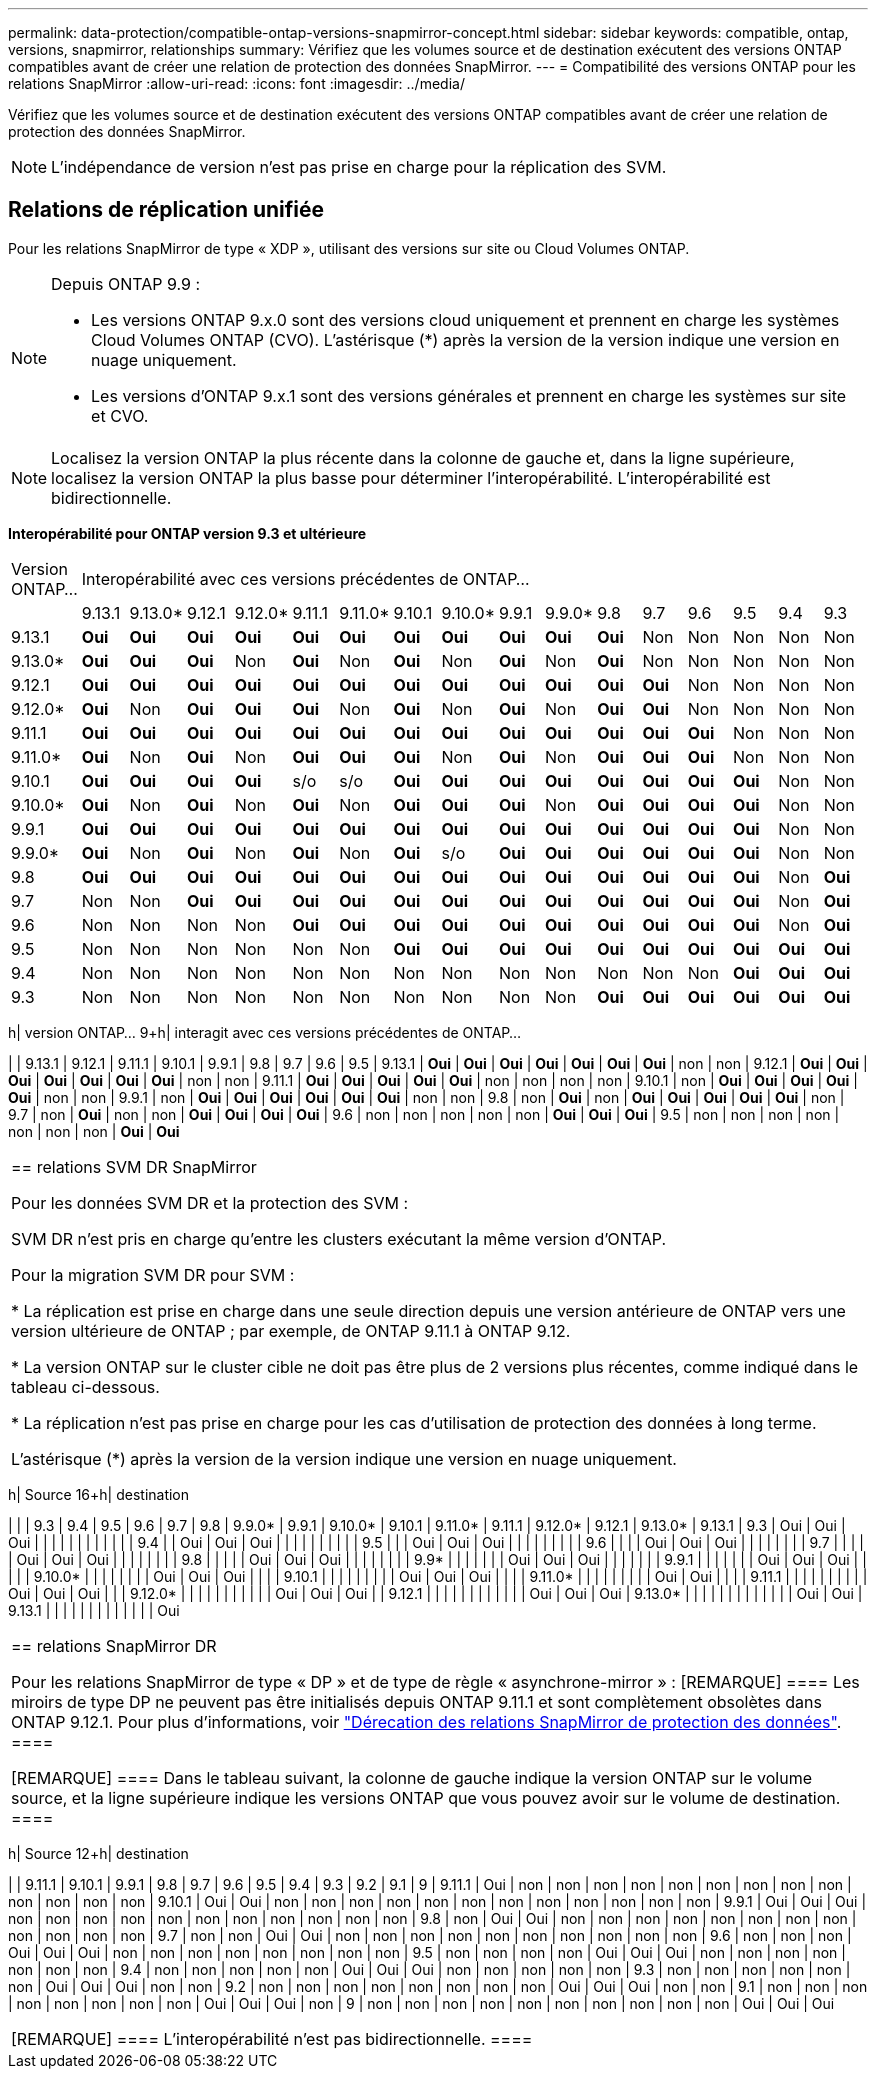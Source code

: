 ---
permalink: data-protection/compatible-ontap-versions-snapmirror-concept.html 
sidebar: sidebar 
keywords: compatible, ontap, versions, snapmirror, relationships 
summary: Vérifiez que les volumes source et de destination exécutent des versions ONTAP compatibles avant de créer une relation de protection des données SnapMirror. 
---
= Compatibilité des versions ONTAP pour les relations SnapMirror
:allow-uri-read: 
:icons: font
:imagesdir: ../media/


[role="lead"]
Vérifiez que les volumes source et de destination exécutent des versions ONTAP compatibles avant de créer une relation de protection des données SnapMirror.

[NOTE]
====
L'indépendance de version n'est pas prise en charge pour la réplication des SVM.

====


== Relations de réplication unifiée

Pour les relations SnapMirror de type « XDP », utilisant des versions sur site ou Cloud Volumes ONTAP.

[NOTE]
====
Depuis ONTAP 9.9 :

* Les versions ONTAP 9.x.0 sont des versions cloud uniquement et prennent en charge les systèmes Cloud Volumes ONTAP (CVO). L'astérisque (*) après la version de la version indique une version en nuage uniquement.
* Les versions d'ONTAP 9.x.1 sont des versions générales et prennent en charge les systèmes sur site et CVO.


====
[NOTE]
====
Localisez la version ONTAP la plus récente dans la colonne de gauche et, dans la ligne supérieure, localisez la version ONTAP la plus basse pour déterminer l'interopérabilité. L'interopérabilité est bidirectionnelle.

====
*Interopérabilité pour ONTAP version 9.3 et ultérieure*

|===


| Version ONTAP… 16+| Interopérabilité avec ces versions précédentes de ONTAP… 


|  | 9.13.1 | 9.13.0* | 9.12.1 | 9.12.0* | 9.11.1 | 9.11.0* | 9.10.1 | 9.10.0* | 9.9.1 | 9.9.0* | 9.8 | 9.7 | 9.6 | 9.5 | 9.4 | 9.3 


| 9.13.1 | *Oui* | *Oui* | *Oui* | *Oui* | *Oui* | *Oui* | *Oui* | *Oui* | *Oui* | *Oui* | *Oui* | Non | Non | Non | Non | Non 


| 9.13.0* | *Oui* | *Oui* | *Oui* | Non | *Oui* | Non | *Oui* | Non | *Oui* | Non | *Oui* | Non | Non | Non | Non | Non 


| 9.12.1 | *Oui* | *Oui* | *Oui* | *Oui* | *Oui* | *Oui* | *Oui* | *Oui* | *Oui* | *Oui* | *Oui* | *Oui* | Non | Non | Non | Non 


| 9.12.0* | *Oui* | Non | *Oui* | *Oui* | *Oui* | Non | *Oui* | Non | *Oui* | Non | *Oui* | *Oui* | Non | Non | Non | Non 


| 9.11.1 | *Oui* | *Oui* | *Oui* | *Oui* | *Oui* | *Oui* | *Oui* | *Oui* | *Oui* | *Oui* | *Oui* | *Oui* | *Oui* | Non | Non | Non 


| 9.11.0* | *Oui* | Non | *Oui* | Non | *Oui* | *Oui* | *Oui* | Non | *Oui* | Non | *Oui* | *Oui* | *Oui* | Non | Non | Non 


| 9.10.1 | *Oui* | *Oui* | *Oui* | *Oui* | s/o | s/o | *Oui* | *Oui* | *Oui* | *Oui* | *Oui* | *Oui* | *Oui* | *Oui* | Non | Non 


| 9.10.0* | *Oui* | Non | *Oui* | Non | *Oui* | Non | *Oui* | *Oui* | *Oui* | Non | *Oui* | *Oui* | *Oui* | *Oui* | Non | Non 


| 9.9.1 | *Oui* | *Oui* | *Oui* | *Oui* | *Oui* | *Oui* | *Oui* | *Oui* | *Oui* | *Oui* | *Oui* | *Oui* | *Oui* | *Oui* | Non | Non 


| 9.9.0* | *Oui* | Non | *Oui* | Non | *Oui* | Non | *Oui* | s/o | *Oui* | *Oui* | *Oui* | *Oui* | *Oui* | *Oui* | Non | Non 


| 9.8 | *Oui* | *Oui* | *Oui* | *Oui* | *Oui* | *Oui* | *Oui* | *Oui* | *Oui* | *Oui* | *Oui* | *Oui* | *Oui* | *Oui* | Non | *Oui* 


| 9.7 | Non | Non | *Oui* | *Oui* | *Oui* | *Oui* | *Oui* | *Oui* | *Oui* | *Oui* | *Oui* | *Oui* | *Oui* | *Oui* | Non | *Oui* 


| 9.6 | Non | Non | Non | Non | *Oui* | *Oui* | *Oui* | *Oui* | *Oui* | *Oui* | *Oui* | *Oui* | *Oui* | *Oui* | Non | *Oui* 


| 9.5 | Non | Non | Non | Non | Non | Non | *Oui* | *Oui* | *Oui* | *Oui* | *Oui* | *Oui* | *Oui* | *Oui* | *Oui* | *Oui* 


| 9.4 | Non | Non | Non | Non | Non | Non | Non | Non | Non | Non | Non | Non | Non | *Oui* | *Oui* | *Oui* 


| 9.3 | Non | Non | Non | Non | Non | Non | Non | Non | Non | Non | *Oui* | *Oui* | *Oui* | *Oui* | *Oui* | *Oui* 
|===
h| version ONTAP… 9+h| interagit avec ces versions précédentes de ONTAP…

| | 9.13.1 | 9.12.1 | 9.11.1 | 9.10.1 | 9.9.1 | 9.8 | 9.7 | 9.6 | 9.5
| 9.13.1 | *Oui* | *Oui* | *Oui* | *Oui* | *Oui* | *Oui* | *Oui* | non | non
| 9.12.1 | *Oui* | *Oui* | *Oui* | *Oui* | *Oui* | *Oui* | *Oui* | non | non
| 9.11.1 | *Oui* | *Oui* | *Oui* | *Oui* | *Oui* | non | non | non | non
| 9.10.1 | non | *Oui* | *Oui* | *Oui* | *Oui* | *Oui* | non | non
| 9.9.1 | non | *Oui* | *Oui* | *Oui* | *Oui* | *Oui* | *Oui* | non | non
| 9.8 | non | *Oui* | non | *Oui* | *Oui* | *Oui* | *Oui* | *Oui* | non
| 9.7 | non | *Oui* | non | non | *Oui* | *Oui* | *Oui* | *Oui*
| 9.6 | non | non | non | non | non | *Oui* | *Oui* | *Oui*
| 9.5 | non | non | non | non | non | non | non | *Oui* | *Oui*

|===


| == relations SVM DR SnapMirror

Pour les données SVM DR et la protection des SVM :

SVM DR n'est pris en charge qu'entre les clusters exécutant la même version d'ONTAP.

Pour la migration SVM DR pour SVM :

* La réplication est prise en charge dans une seule direction depuis une version antérieure de ONTAP vers une version ultérieure de ONTAP ; par exemple, de ONTAP 9.11.1 à ONTAP 9.12.

* La version ONTAP sur le cluster cible ne doit pas être plus de 2 versions plus récentes, comme indiqué dans le tableau ci-dessous.

* La réplication n'est pas prise en charge pour les cas d'utilisation de protection des données à long terme.

L'astérisque (*) après la version de la version indique une version en nuage uniquement. 
|===
h| Source 16+h| destination

| | | 9.3 | 9.4 | 9.5 | 9.6 | 9.7 | 9.8 | 9.9.0* | 9.9.1 | 9.10.0* | 9.10.1 | 9.11.0* | 9.11.1 | 9.12.0* | 9.12.1 | 9.13.0* | 9.13.1
| 9.3 | Oui | Oui | Oui | | | | | | | | | | |
| 9.4 | | Oui | Oui | Oui | | | | | | | | |
| 9.5 | | | Oui | Oui | Oui | | | | | | | |
| 9.6 | | | | Oui | Oui | Oui | | | | | | |
| 9.7 | | | | | Oui | Oui | Oui | | | | | | |
| 9.8 | | | | | Oui | Oui | Oui | | | | | | |
| 9.9* | | | | | | | Oui | Oui | Oui | | | | | |
| 9.9.1 | | | | | | | Oui | Oui | Oui | | | |
| 9.10.0* | | | | | | | | Oui | Oui | Oui | | |
| 9.10.1 | | | | | | | | | Oui | Oui | Oui | | |
| 9.11.0* | | | | | | | | | Oui | Oui | | |
| 9.11.1 | | | | | | | | | | Oui | Oui | Oui | |
| 9.12.0* | | | | | | | | | | | Oui | Oui | Oui |
| 9.12.1 | | | | | | | | | | | | Oui | Oui | Oui
| 9.13.0* | | | | | | | | | | | | | Oui | Oui
| 9.13.1 | | | | | | | | | | | | | Oui

|===


| == relations SnapMirror DR

Pour les relations SnapMirror de type « DP » et de type de règle « asynchrone-mirror » :
[REMARQUE]
====
Les miroirs de type DP ne peuvent pas être initialisés depuis ONTAP 9.11.1 et sont complètement obsolètes dans ONTAP 9.12.1. Pour plus d'informations, voir link:https://mysupport.netapp.com/info/communications/ECMLP2880221.html["Dérecation des relations SnapMirror de protection des données"^].
====

[REMARQUE]
====
Dans le tableau suivant, la colonne de gauche indique la version ONTAP sur le volume source, et la ligne supérieure indique les versions ONTAP que vous pouvez avoir sur le volume de destination.
==== 
|===
h| Source 12+h| destination

| | 9.11.1 | 9.10.1 | 9.9.1 | 9.8 | 9.7 | 9.6 | 9.5 | 9.4 | 9.3 | 9.2 | 9.1 | 9
| 9.11.1 | Oui | non | non | non | non | non | non | non | non | non | non | non | non | non
| 9.10.1 | Oui | Oui | non | non | non | non | non | non | non | non | non | non | non | non
| 9.9.1 | Oui | Oui | Oui | non | non | non | non | non | non | non | non | non | non | non
| 9.8 | non | Oui | Oui | non | non | non | non | non | non | non | non | non | non | non | non
| 9.7 | non | non | Oui | Oui | non | non | non | non | non | non | non | non | non | non
| 9.6 | non | non | non | Oui | Oui | Oui | non | non | non | non | non | non | non | non
| 9.5 | non | non | non | non | Oui | Oui | Oui | non | non | non | non | non | non | non
| 9.4 | non | non | non | non | non | Oui | Oui | Oui | non | non | non | non | non
| 9.3 | non | non | non | non | non | non | Oui | Oui | Oui | non | non
| 9.2 | non | non | non | non | non | non | non | non | Oui | Oui | Oui | non | non
| 9.1 | non | non | non | non | non | non | non | non | Oui | Oui | Oui | non
| 9 | non | non | non | non | non | non | non | non | non | non | Oui | Oui | Oui

|===


| [REMARQUE]
====
L'interopérabilité n'est pas bidirectionnelle.
==== 
|===